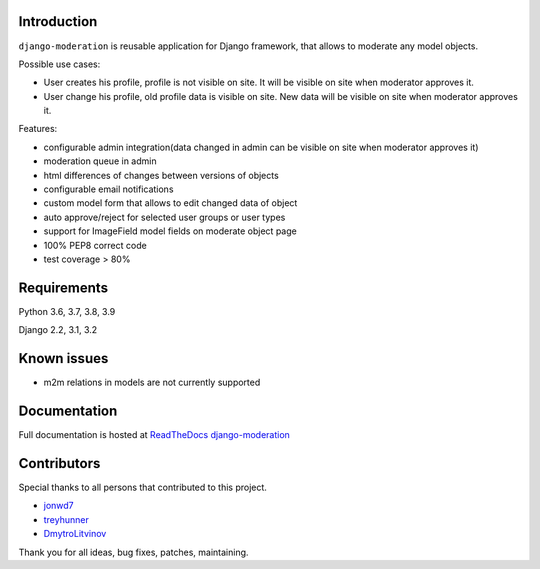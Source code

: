 Introduction
============
.. image:: https://travis-ci.org/dominno/django-moderation.png
   :target: https://travis-ci.org/dominno/django-moderation
   
.. image:: https://img.shields.io/pypi/v/django-moderation.svg
   :target: https://pypi.python.org/pypi/django-moderation

.. image:: https://img.shields.io/pypi/dm/django-moderation.svg
   :target: https://pypi.python.org/pypi/django-moderation

.. image:: https://coveralls.io/repos/dominno/django-moderation/badge.png?branch=master
   :target: https://coveralls.io/r/dominno/django-moderation?branch=master

``django-moderation`` is reusable application for Django framework, that allows to
moderate any model objects.

Possible use cases:

- User creates his profile, profile is not visible on site.
  It will be visible on site when moderator approves it.
- User change his profile, old profile data is visible on site.
  New data will be visible on site when moderator approves it. 

Features:

- configurable admin integration(data changed in admin can be visible on 
  site when moderator approves it)
- moderation queue in admin
- html differences of changes between versions of objects
- configurable email notifications
- custom model form that allows to edit changed data of object
- auto approve/reject for selected user groups or user types
- support for ImageField model fields on moderate object page
- 100% PEP8 correct code
- test coverage > 80% 


Requirements
============

Python 3.6, 3.7, 3.8, 3.9

Django 2.2, 3.1, 3.2


Known issues
============

- m2m relations in models are not currently supported


Documentation
=============


Full documentation is hosted at `ReadTheDocs django-moderation <https://django-moderation.readthedocs.org/>`_


Contributors
============

Special thanks to all persons that contributed to this project.


- `jonwd7 <https://github.com/jonwd7>`_
- `treyhunner <https://github.com/treyhunner>`_
- `DmytroLitvinov <https://github.com/DmytroLitvinov>`_

Thank you for all ideas, bug fixes, patches, maintaining.

